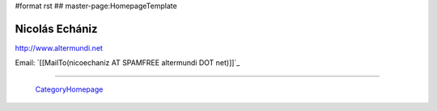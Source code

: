 #format rst
## master-page:HomepageTemplate

Nicolás Echániz
---------------

http://www.altermundi.net

Email: `[[MailTo(nicoechaniz AT SPAMFREE altermundi DOT net)]]`_

-------------------------

 CategoryHomepage_

.. ############################################################################

.. _CategoryHomepage: ../CategoryHomepage

